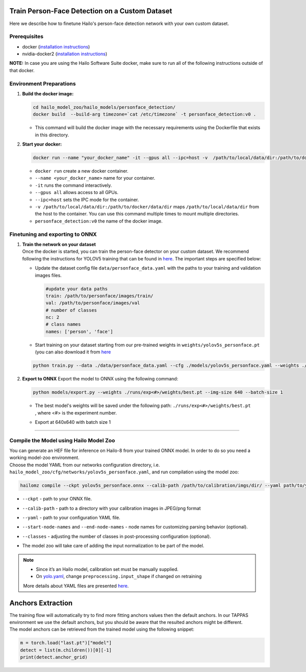 Train Person-Face Detection on a Custom Dataset
-----------------------------------------------

Here we describe how to finetune Hailo's person-face detection network with your own custom dataset.

Prerequisites
^^^^^^^^^^^^^


* docker (\ `installation instructions <https://docs.docker.com/engine/install/ubuntu/>`_\ )
* nvidia-docker2 (\ `installation instructions <https://docs.nvidia.com/datacenter/cloud-native/container-toolkit/install-guide.html>`_\ )

**NOTE:**\  In case you are using the Hailo Software Suite docker, make sure to run all of the following instructions outside of that docker.


Environment Preparations
^^^^^^^^^^^^^^^^^^^^^^^^


#. **Build the docker image:**

   .. code-block::

      
      cd hailo_model_zoo/hailo_models/personface_detection/
      docker build  --build-arg timezone=`cat /etc/timezone` -t personface_detection:v0 .
      

   * This command will build the docker image with the necessary requirements using the Dockerfile that exists in this directory.

#. **Start your docker:**

   .. code-block::

      
      docker run --name "your_docker_name" -it --gpus all --ipc=host -v  /path/to/local/data/dir:/path/to/docker/data/dir personface_detection:v0
      

   * ``docker run`` create a new docker container.
   * ``--name <your_docker_name>`` name for your container.
   * ``-it`` runs the command interactively.
   * ``--gpus all`` allows access to all GPUs.
   * ``--ipc=host`` sets the IPC mode for the container.
   * ``-v /path/to/local/data/dir:/path/to/docker/data/dir`` maps ``/path/to/local/data/dir`` from the host to the container. You can use this command multiple times to mount multiple directories.
   * ``personface_detection:v0`` the name of the docker image.

Finetuning and exporting to ONNX
^^^^^^^^^^^^^^^^^^^^^^^^^^^^^^^^


#. | **Train the network on your dataset**
   | Once the docker is started, you can train the person-face detector on your custom dataset. We recommend following the instructions for YOLOV5 training that can be found in `here <https://github.com/ultralytics/yolov5/wiki/Train-Custom-Data#11-create-datasetyaml>`_. The important steps are specified below:


   * Update the dataset config file ``data/personface_data.yaml`` with the paths to your training and validation images files.

     .. code-block::

         #update your data paths
         train: /path/to/personface/images/train/
         val: /path/to/personface/images/val
         # number of classes
         nc: 2
         # class names
         names: ['person', 'face']

   * Start training on your dataset starting from our pre-trained weights in ``weights/yolov5s_personface.pt`` (you can also download it from `here <https://hailo-model-zoo.s3.eu-west-2.amazonaws.com/HailoNets/MCPReID/personface_detector/yolov5s_personface/2022-04-01/yolov5s_personface.pt>`_

   .. code-block::

      
      python train.py --data ./data/personface_data.yaml --cfg ./models/yolov5s_personface.yaml --weights ./weights/yolov5s_personface.pt --epochs 300 --batch 128 --device 1,2,3,4
      

#. 
   **Export to ONNX**
   Export the model to ONNX using the following command:

   .. code-block::

      
      python models/export.py --weights ./runs/exp<#>/weights/best.pt --img-size 640 --batch-size 1
      

   * | The best model's weights will be saved under the following path: ``./runs/exp<#>/weights/best.pt``
     | , where <#> is the experiment number.
   * | Export at 640x640 with batch size 1

----

Compile the Model using Hailo Model Zoo
^^^^^^^^^^^^^^^^^^^^^^^^^^^^^^^^^^^^^^^

| You can generate an HEF file for inference on Hailo-8 from your trained ONNX model. In order to do so you need a working model-zoo environment.
| Choose the model YAML from our networks configuration directory, i.e. ``hailo_model_zoo/cfg/networks/yolov5s_personface.yaml``\ , and run compilation using the model zoo:

.. code-block::

   
   hailomz compile --ckpt yolov5s_personface.onnx --calib-path /path/to/calibration/imgs/dir/ --yaml path/to/yolov5s_personface.yaml --start-node-names name1 name2 --end-node-names name1 --classes 80 
   

* | ``--ckpt`` - path to  your ONNX file.
* | ``--calib-path`` - path to a directory with your calibration images in JPEG/png format
* | ``--yaml`` - path to your configuration YAML file.
* | ``--start-node-names`` and ``--end-node-names`` - node names for customizing parsing behavior (optional).
* | ``--classes`` - adjusting the number of classes in post-processing configuration (optional).
* | The model zoo will take care of adding the input normalization to be part of the model.

.. note::
  - Since it’s an Hailo model, calibration set must be manually supplied. 
  - On `yolo.yaml <https://github.com/hailo-ai/hailo_model_zoo/blob/master/hailo_model_zoo/cfg/base/yolo.yaml>`_,
    change ``preprocessing.input_shape`` if changed on retraining
  
  More details about YAML files are presented `here <../../../docs/YAML.rst>`_.

Anchors Extraction
------------------

| The training flow will automatically try to find more fitting anchors values then the default anchors. In our TAPPAS environment we use the default anchors, but you should be aware that the resulted anchors might be different.
| The model anchors can be retrieved from the trained model using the following snippet:

.. code-block::

   
   m = torch.load("last.pt")["model"]
   detect = list(m.children())[0][-1]
   print(detect.anchor_grid)
   
